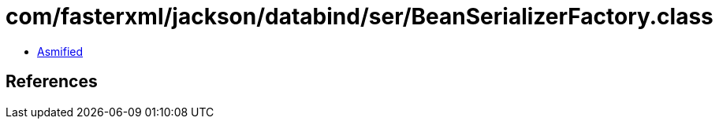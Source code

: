 = com/fasterxml/jackson/databind/ser/BeanSerializerFactory.class

 - link:BeanSerializerFactory-asmified.java[Asmified]

== References

